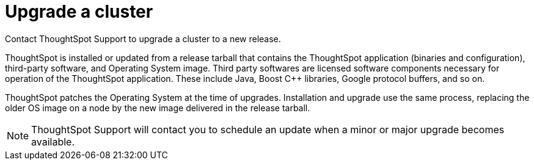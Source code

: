 = Upgrade a cluster
:last_updated: 3/4/2020
:permalink: /:collection/:path.html
:sidebar: mydoc_sidebar

Contact ThoughtSpot Support to upgrade a cluster to a new release.

ThoughtSpot is installed or updated from a release tarball that contains the ThoughtSpot application (binaries and configuration), third-party software, and Operating System image.
Third party softwares are licensed software components necessary for operation of the ThoughtSpot application.
These include Java, Boost C{pp} libraries, Google protocol buffers, and so on.

ThoughtSpot patches the Operating System at the time of upgrades.
Installation and upgrade use the same process, replacing the older OS image on a node by the new image delivered in the release tarball.

NOTE: ThoughtSpot Support will contact you to schedule an update when a minor or major upgrade becomes available.
